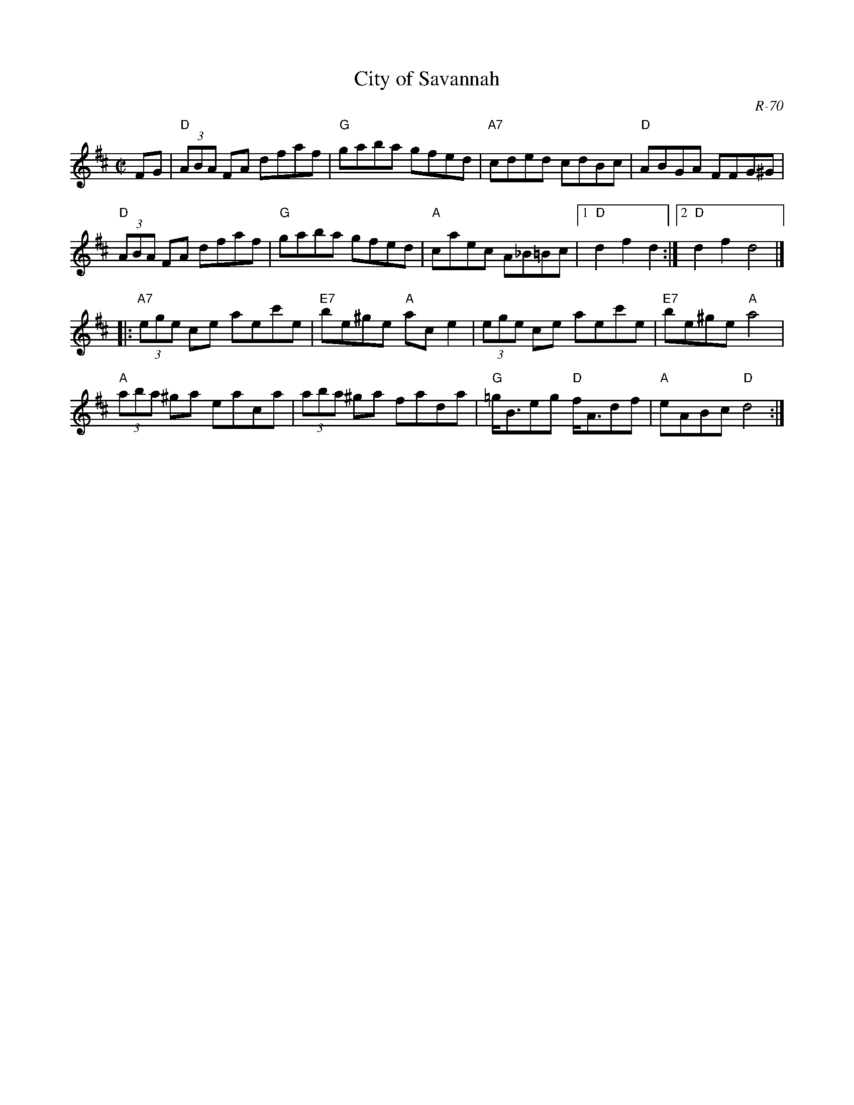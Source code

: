 X:1
T: City of Savannah
C: R-70
M: C|
Z:
R: hornpipe
K: D
FG| "D"(3ABA FA dfaf| "G"gaba gfed| "A7"cded cdBc| "D"ABGA FFG^G|
    "D"(3ABA FA dfaf| "G"gaba gfed| "A"caec A_B=Bc|1 "D"d2f2 d2:|2 "D"d2f2 d4|]
|:\
"A7"(3ege ce aec'e| "E7"be^ge "A"ace2| (3ege ce aec'e| "E7"be^ge "A"a4|
 "A"(3aba ^ga eaca| (3aba ^ga fada| "G"=g<Beg "D"f<Adf| "A"eABc "D"d4 :|
%
